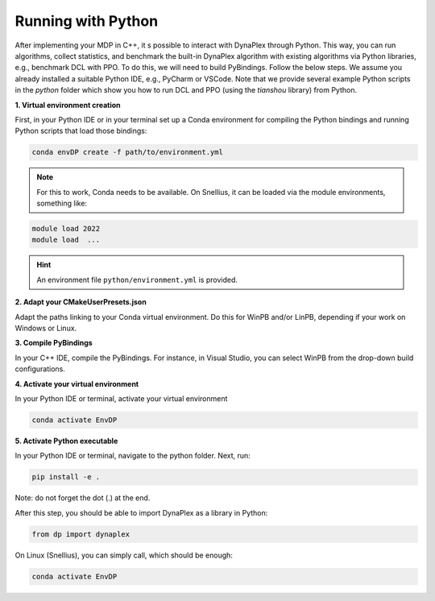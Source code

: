 Running with Python
===================

After implementing your MDP in C++, it s possible to interact with DynaPlex through Python. This way, you can run algorithms, collect statistics, and benchmark the built-in DynaPlex algorithm with existing algorithms via Python libraries, e.g., benchmark DCL with PPO. To do this, we will need to build PyBindings. Follow the below steps. We assume you already installed a suitable Python IDE, e.g., PyCharm or VSCode. Note that we provide several example Python scripts in the `python` folder which show you how to run DCL and PPO (using the `tianshou` library) from Python.


**1. Virtual environment creation**

First, in your Python IDE or in your terminal set up a Conda environment for compiling the Python bindings and running Python scripts that load those bindings:

.. code-block:: bash

   conda envDP create -f path/to/environment.yml

.. note::
	For this to work, Conda needs to be available. On Snellius, it can be loaded via the module environments, something like:

.. code-block:: bash

   module load 2022
   module load  ...

.. hint::
	An environment file ``python/environment.yml`` is provided.

**2. Adapt your CMakeUserPresets.json**

Adapt the paths linking to your Conda virtual environment. Do this for WinPB and/or LinPB, depending if your work on Windows or Linux.

**3. Compile PyBindings**

In your C++ IDE, compile the PyBindings. For instance, in Visual Studio, you can select WinPB from the drop-down build configurations.

**4. Activate your virtual environment**

In your Python IDE or terminal, activate your virtual environment

.. code-block:: bash

	conda activate EnvDP

**5. Activate Python executable**

In your Python IDE or terminal, navigate to the python folder. Next, run:

.. code-block:: bash

	pip install -e .

Note: do not forget the dot (.) at the end.

After this step, you should be able to import DynaPlex as a library in Python:

.. code-block:: bash

	from dp import dynaplex

On Linux (Snellius), you can simply call, which should be enough:

.. code-block:: bash

	conda activate EnvDP
